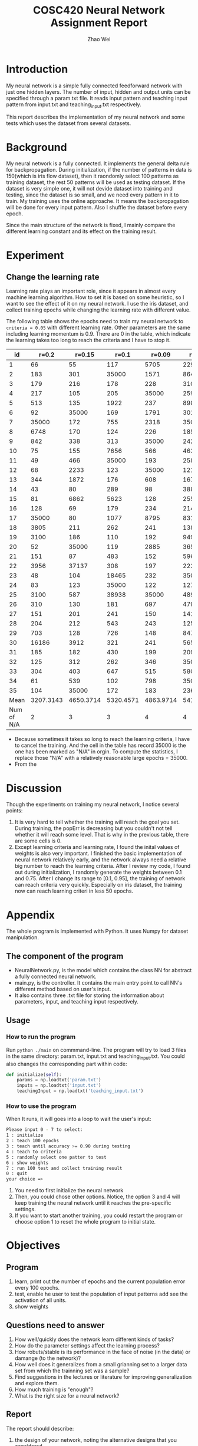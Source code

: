 #+TITLE: COSC420 Neural Network Assignment Report
#+latex_header: \usepackage{hyperref}
#+latex_header: \usepackage{cleveref}
#+latex_header: \usepackage{xcolor}
#+latex_header: \usepackage{amsmath}
#+latex_header: \hypersetup{colorlinks=true}
#+AUTHOR: Zhao Wei

* Introduction
My neural network is a simple fully connected feedforward network with just one hidden layers. The number of input, hidden and output units can be specified through a param.txt file. It reads input pattern and teaching input pattern from input.txt and teaching_input.txt respectively. 

This report describes the implementation of my neural network and some tests which uses the dataset from several datasets. 
* Background
My neural network is a fully connected. It implements the general delta rule for backpropagation. During initialization, if the number of patterns in data is 150(which is iris flow dataset), then it raondomly select 100 patterns as training dataset, the rest 50 patterns will be used as testing dataset. If the dataset is very simple one, it will not devide dataset into training and testing, since the dataset is so small, and we need every pattern in it to train. My training uses the online approache. It means the backpropagation will be done for every input pattern. Also I shuffle the dataset before every epoch.

Since the main structure of the network is fixed, I mainly compare the different learning constant and its effect on the training result.
* Experiment
** Change the learning rate
Learning rate plays an important role, since it appears in almost every machine learning algorithm. How to set it is based on some heuristic, so I want to see the effect of it on my neural network. I use the iris dataset, and collect training epochs while changing the learning rate with different value.

The following table shows the epochs need to train my neural network to =criteria = 0.05= with different learning rate. Other parameters are the same including learning momentum is 0.9. There are 0 in the table, which indicate the learning takes too long to reach the criteria and I have to stop it.

  |         id |     r=0.2 |    r=0.15 |     r=0.1 |    r=0.09 |    r=0.08 |    r=0.05 |
  |------------+-----------+-----------+-----------+-----------+-----------+-----------|
  |          1 |        66 |        55 |       117 |      5705 |       229 |      4441 |
  |          2 |       183 |       301 |     35000 |      1571 |       864 |      2375 |
  |          3 |       179 |       216 |       178 |       228 |       310 |      1463 |
  |          4 |       217 |       105 |       205 |     35000 |       259 |      7884 |
  |          5 |       513 |       135 |      1922 |       237 |       898 |       379 |
  |          6 |        92 |     35000 |       169 |      1791 |      3015 |      1124 |
  |          7 |     35000 |       172 |       755 |      2318 |     35000 |      1111 |
  |          8 |      6748 |       170 |       124 |       226 |      1851 |       269 |
  |          9 |       842 |       338 |       313 |     35000 |      2429 |     35000 |
  |         10 |        75 |       155 |      7656 |       566 |       463 |       309 |
  |         11 |        49 |       466 |     35000 |       193 |       258 |       383 |
  |         12 |        68 |      2233 |       123 |     35000 |       121 |       719 |
  |         13 |       344 |      1872 |       176 |       608 |       167 |       621 |
  |         14 |        43 |        80 |       289 |        98 |       388 |       250 |
  |         15 |        81 |      6862 |      5623 |       128 |       255 |       325 |
  |         16 |       128 |        69 |       179 |       234 |       214 |     35000 |
  |         17 |     35000 |        80 |      1077 |      8795 |       831 |       298 |
  |         18 |      3805 |       211 |       262 |       241 |      1386 |       273 |
  |         19 |      3100 |       186 |       110 |       192 |       949 |       617 |
  |         20 |        52 |     35000 |       119 |      2885 |       365 |       341 |
  |         21 |       151 |        87 |       483 |       152 |       596 |      1590 |
  |         22 |      3956 |     37137 |       308 |       197 |       223 |       387 |
  |         23 |        48 |       104 |     18465 |       232 |     35000 |      1314 |
  |         24 |        83 |       123 |     35000 |       122 |     12753 |       279 |
  |         25 |      3100 |       587 |     38938 |     35000 |       489 |       171 |
  |         26 |       310 |       130 |       181 |       697 |       479 |       676 |
  |         27 |       151 |       201 |       241 |       150 |     14169 |      6996 |
  |         28 |       204 |       212 |       543 |       243 |      1258 |     19315 |
  |         29 |       703 |       128 |       726 |       148 |       847 |       731 |
  |         30 |     16186 |      3912 |       321 |       241 |       565 |      2763 |
  |         31 |       185 |       182 |       430 |       199 |      2098 |      2420 |
  |         32 |       125 |       312 |       262 |       346 |     35000 |      3022 |
  |         33 |       304 |       403 |       647 |       515 |       580 |     35000 |
  |         34 |        61 |       539 |       102 |       798 |     35000 |     35000 |
  |         35 |       104 |     35000 |       172 |       183 |       236 |      1562 |
  |       Mean | 3207.3143 | 4650.3714 | 5320.4571 | 4863.9714 | 5415.5714 | 5840.2286 |
  | Num of N/A |         2 |         3 |         3 |         4 |         4 |         4 |

#+TBLFM: @37$2=vmean(@2..@36)::@37$3=vmean(@2..@36)::@37$4=vmean(@2..@36)::@37$5=vmean(@2..@36)::@37$6=vmean(@2..@36)::@37$7=vmean(@2..@36)
- Because sometimes it takes so long to reach the learning criteria, I have to cancel the training. And the cell in the table has record 35000 is the one has been marked as "N/A" in orgin. To compute the statistics, I replace those "N/A" with a relatively reasonable large epochs = 35000.
- From the 

* Discussion
Though the experiments on training my neural network, I notice several points:
1) It is very hard to tell whether the training will reach the goal you set. During training, the popErr is decreasing but you couldn't not tell whether it will reach some level. That is why in the previous table, there are some cells is 0.
2) Except learning criteria and learning rate, I found the inital values of weights is also very important. I finished the basic implementation of neural network relatively early, and the network always need a relative big number to reach the learning criteria. After I review my code, I found out during initialization, I randomly generate the weights between 0.1 and 0.75. After I change its range to [0.1, 0.95], the training of network can reach criteria very quickly. Especially on iris dataset, the training now can reach learning criteri in less 50 epochs.
* Appendix
The whole program is implemented with Python. It uses Numpy for dataset manipulation.
** The component of the program
- NeuralNetwork.py, is the model which contains the class NN for abstract a fully connected neural network.
- main.py, is the controller. It contains the main entry point to call NN's different method based on user's input.
- It also contains three .txt file for storing the information about parameters, input, and teaching input respectively.
** Usage
*** How to run the program
Run =python ./main= on commmand-line.
The program will try to load 3 files in the same directory: param.txt, input.txt and teaching_input.txt. You could also changes the corresponding part within code:
#+BEGIN_SRC python
   def initialize(self):
       params = np.loadtxt('param.txt')
       inputs = np.loadtxt('input.txt')
       teachingInput = np.loadtxt('teaching_input.txt')
#+END_SRC
*** How to use the program
When It runs, it will goes into a loop to wait the user's input:
#+BEGIN_SRC sh
  Please input 0 - 7 to select:
  1 : initialize
  2 : teach 100 epochs
  3 : teach until accuracy >= 0.90 during testing
  4 : teach to criteria
  5 : randomly select one patter to test
  6 : show weights
  7 : run 100 test and collect training result
  0 : quit
  your choice =>
#+END_SRC

1) You need to first initialize the neural network 
2) Then, you could chose other options. Notice, the option 3 and 4 will keep training the neural network until it reaches the pre-specific settings.
3) If you want to start another training, you could restart the program or choose option 1 to reset the whole program to initial state.

* Objectives
** Program
1) learn, print out the number of epochs and the current population error every 100 epochs.
2) test, enable he user to test the population of input patterns add see the activation of all units.
3) show weights

** Questions need to answer
1) How well/quickly does the network learn different kinds of tasks?
2) How do the parameter settings affect the learning process?
3) How robuts/stable is its performance in the face of noise (in the data) or damange (to the network)?
4) How well does it generalizes from a small grianning set to a larger data set from which the trainning set was a sample?
5) Find suggestions in the lectures or literature for improving generalization and explore them.
6) How much training is "enough"?
7) What is the right size for a neural network?

** Report
The report should describe:
1) the design of your network, noting the alternative designs that you considered.
   - such as, a range of different error functions
2) the results of your tests
   - the test you decide to perform
   - why these are interesting (what questions do they explore)
   - The result should be presented with discussion, what have you learned, have you answered your original questions?
3) explorations
4) Graphs and tables are very useful for summarising and presenting data.
5) An appendix which provide an overview of how to use your program.




